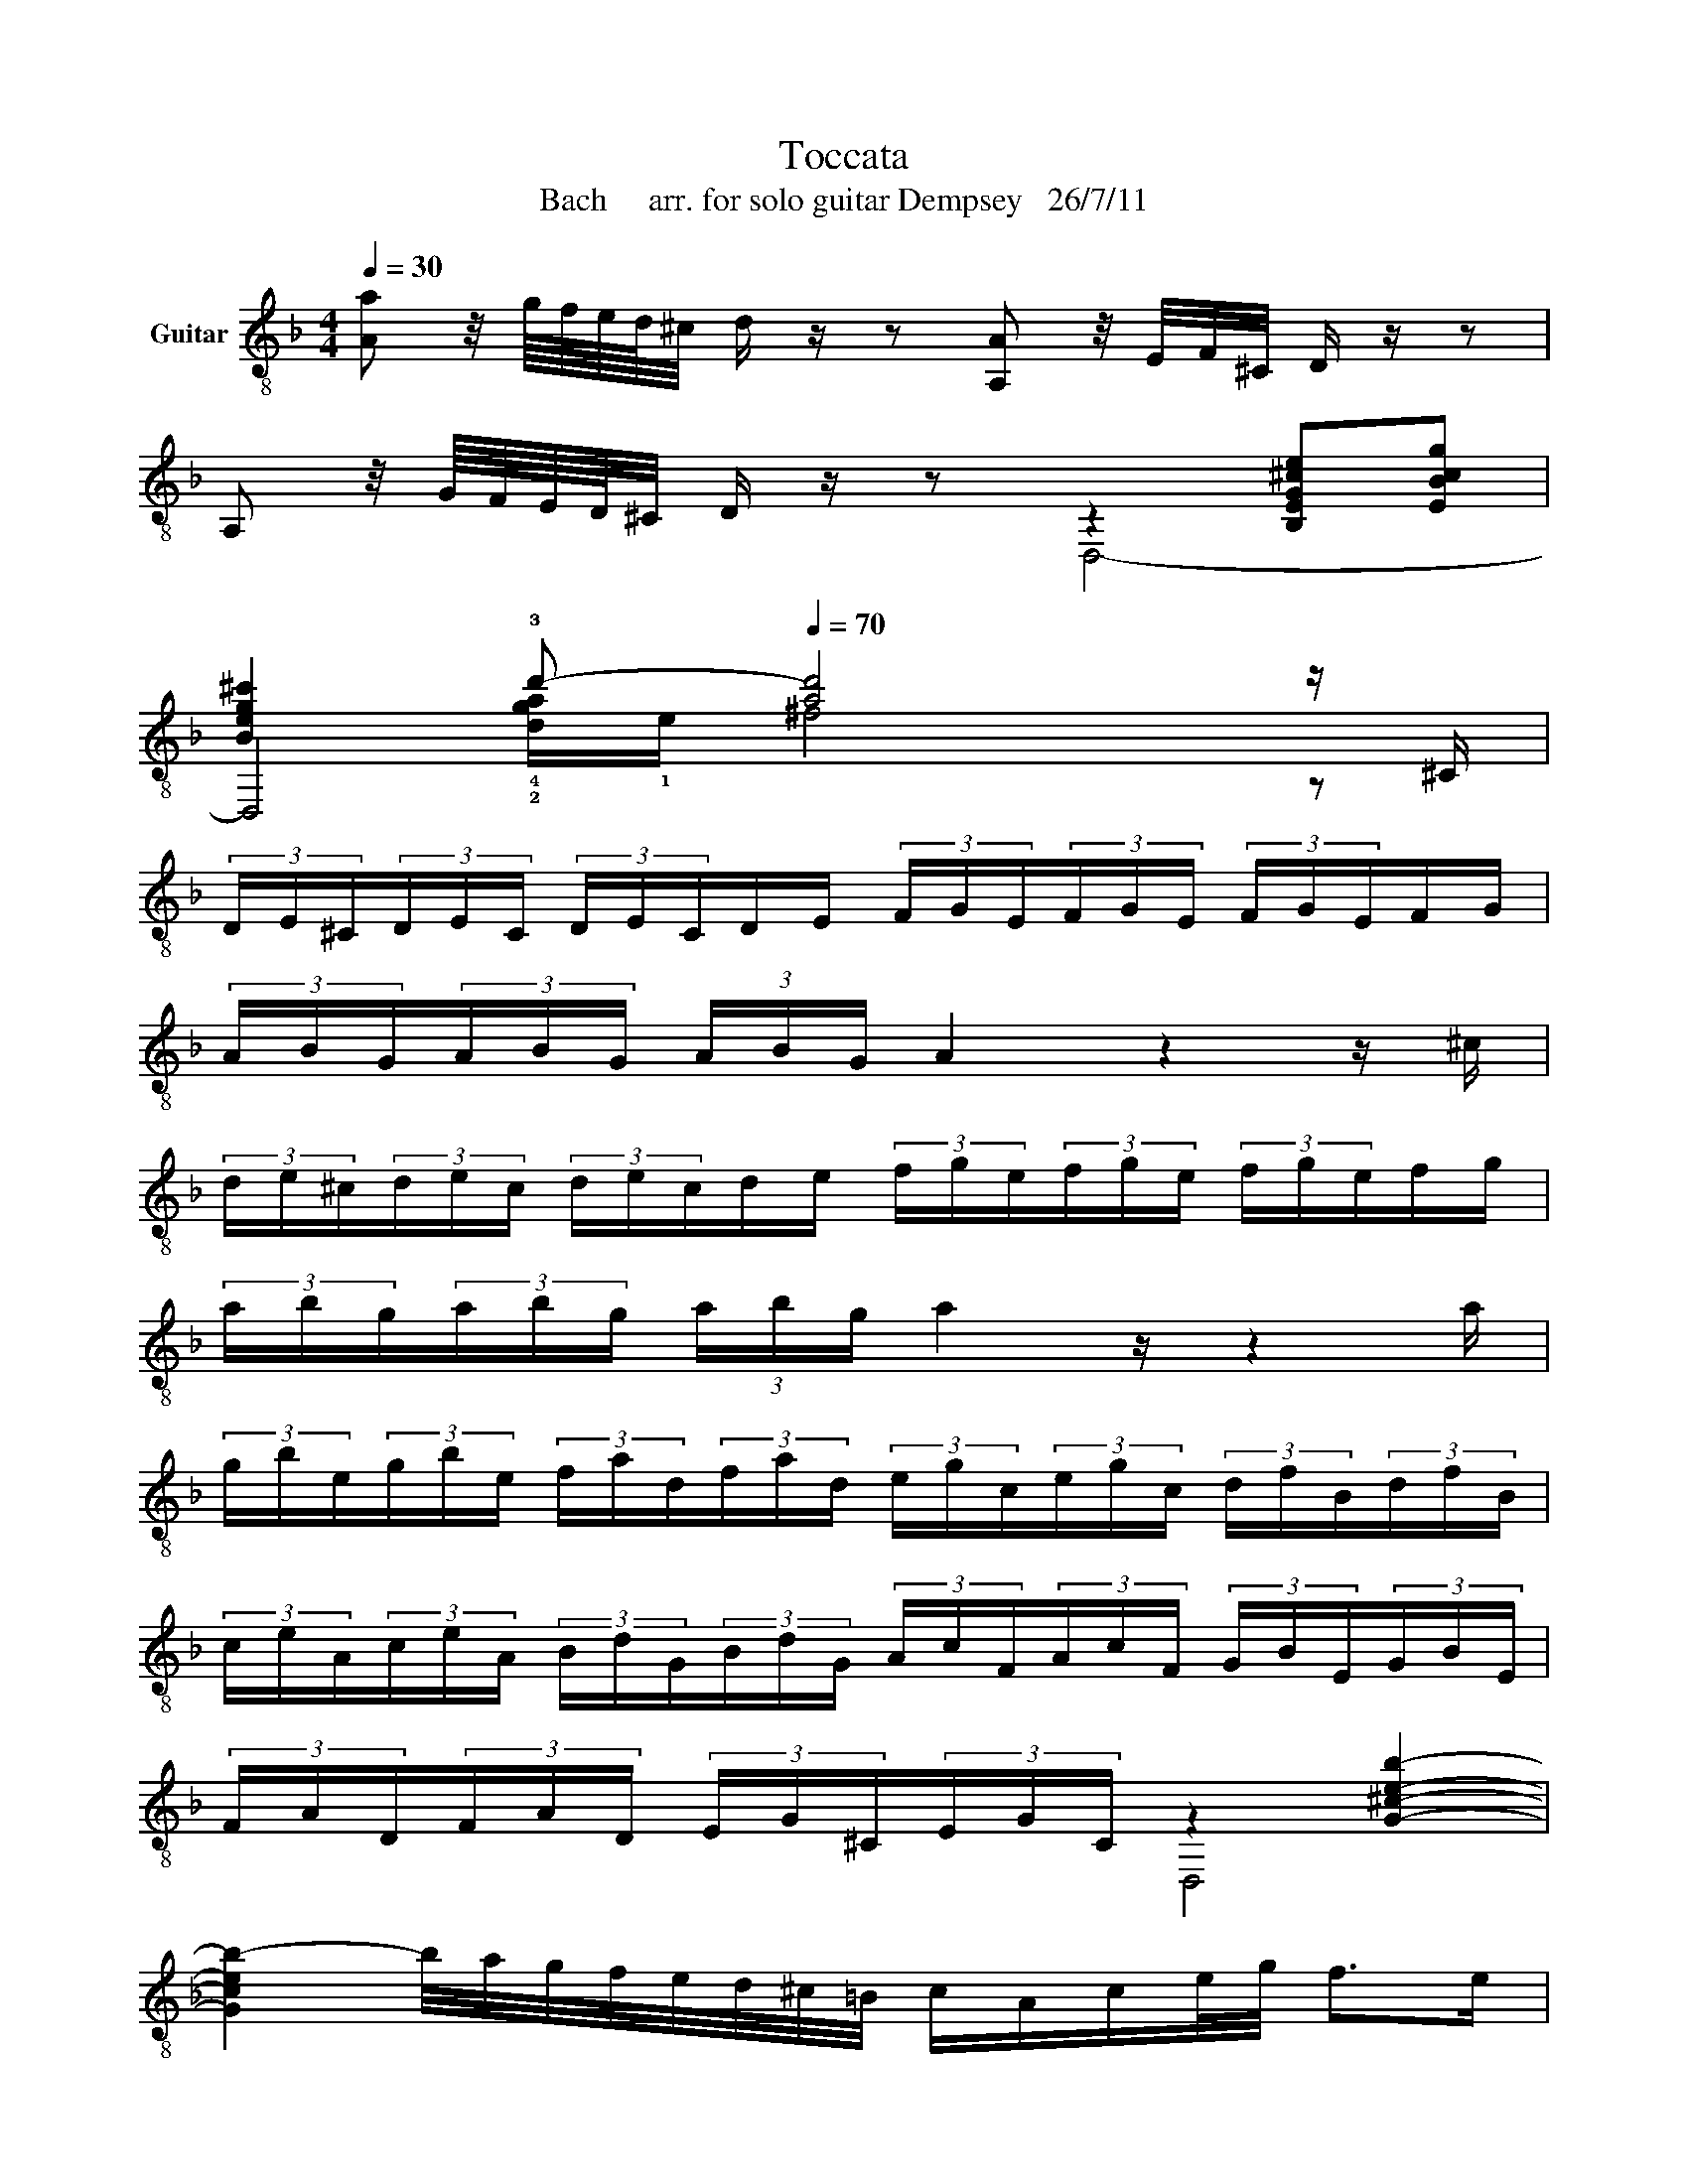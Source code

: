 X:1
T:Toccata 
T:Bach     arr. for solo guitar Dempsey   26/7/11
%%score ( 1 2 3 4 )
L:1/8
Q:1/4=30
M:4/4
K:F
V:1 treble-8 nm="Guitar"
V:2 treble-8 
V:3 treble-8 
V:4 treble-8 
V:1
 [Aa] z/4 g/8f/8e/8d/8^c/4 d/ z/ z [A,A] z/4 E/4F/4^C/4 D/ z/ z | %1
 A, z/4 G/8F/8E/8D/8^C/4 D/ z/ z z2 !////![B,EG^ce]!////![EBcg] | %2
 !////![Beg^c']2 !3!d'-[Q:1/4=70] [ad']4 z/ ^C/ | %3
 (3D/E/^C/(3D/E/C/ (3D/E/C/D/E/ (3F/G/E/(3F/G/E/ (3F/G/E/F/G/ | %4
 (3A/B/G/(3A/B/G/ (3A/B/G/ A2 z2 z/ ^c/ | %5
 (3d/e/^c/(3d/e/c/ (3d/e/c/d/e/ (3f/g/e/(3f/g/e/ (3f/g/e/f/g/ | %6
 (3a/b/g/(3a/b/g/ (3a/b/g/ a2 z/ z2 a/ | %7
 (3g/b/e/(3g/b/e/ (3f/a/d/(3f/a/d/ (3e/g/c/(3e/g/c/ (3d/f/B/(3d/f/B/ | %8
 (3c/e/A/(3c/e/A/ (3B/d/G/(3B/d/G/ (3A/c/F/(3A/c/F/ (3G/B/E/(3G/B/E/ | %9
 (3F/A/D/(3F/A/D/ (3E/G/^C/(3E/G/C/ z2 !////![G^ceb]2- | %10
 [Gceb-]2 b/4a/4g/4f/4e/4d/4^c/4=B/4 c/A/c/e/4g/4 f>e | %11
 [FAdf]2 z3/2[Q:1/4=50] A/ d/e/f/d/ e/f/g/e/ | f/g/a/f/ g/a/b/g/ a/f/g/e/ f/d/e/^c/ | %13
 d/A/B/G/ A/F/G/E/ F/D/G/E/ F/D/E/^C/ | !0!D/A,/B,/G,/ A,/F,/G,/E,/ F,/D,/G,/E,/ F,/D,/E,/^C/ | %15
 [D,D]d/4f/4b/4f/4 c/4e/4a/4e/4B/4d/4g/4d/4 A/4^c/4e/4a/4D/[dfb]/ C/[=cea]/B,/[Bdg]/ | %16
 [A,EA^ca]d/4f/4b/4f/4 =c/4e/4a/4e/4B/4d/4g/4d/4 A/4^c/4e/4a/4D/[dfb]/ C/[=cea]/B,/[Bdg]/ | %17
 [A,EA^ca-]2 a/4g/4f/4e/4d/4c/4=B/4c/4 A/4B/4c/4d/4e/4f/4g/4a/4 g/4f/4e/4f/4D/4F/4A/4c/4 | %18
 d/4A/4=B/4^c/4d/4e/4f/8g/8a/4b z/ [fb]/ z/ [ea]/ z/ [dg]/ [cea]d/4f/4b/4f/4 | %19
 c/4e/4a/4e/4B/4d/4g/4d/4 A/4^c/4e/4a/4 z/ [fb]/ z/ [ea]/ z/ [dg]/ [cea][F=B] | %20
 [EG^c]>=B A/c/e/4g/4_b/ a/4g/4f/4e/4f/4e/4d/4c/4 d/4=c/4_B/4A/4G/4F/4E/4D/4 | %21
"_Ad lib. strum, rasguado etc............................" [GB^c-e]4 (3[Gc]/e/c/(3[EB]/c/B/ (3[Gc]/e/c/(3[EB]/c/B/ | %22
 (3[E^c]/e/c/(3[^CB]/c/B/ (3[Ec]/e/c/(3[CB]/c/B/ (3[CG]/B/G/(3[EB]/G/B/ (3[CG]/B/G/(3[EB]/G/B/ | %23
 (3[E^c]/[ce]/[Ec]/(3[ce]/[Ec]/[ce]/ (3[Ec]/[ce]/[Ec]/(3[ce]/[Ec]/[ce]/ [G,Acea]2 [F,Fda]2 | %24
 [DBdg]2 z2 [^ceg]2 z2 | z2 z3/2 [eg^c']/ [dad'][Adf]!0![de]^c | %26
 [Ad]4 z/[Q:1/4=80] !1!a/g/a/ f/a/e/a/ | d/a/^c/a/ d/a/e/a/ f/a/A/a/ !0!=B/a/c/a/ | %28
 x4 z/"^CX.........................................." d'/c'/d'/ b/d'/a/d'/ | %29
 !1!g/d'/!1!^f/d'/ g/d'/!1!a/d'/"^CX............................................................................................" b/d'/d/d'/ g/d'/f/d'/ | %30
 g/d'/^f/d'/ g/d'/a/d'/ bd'bd' | !4!_e'!1!ge'g c'ac'a | !4!d'fd'f bgbg | ^c'ec'e !4!a!3!faf | %34
 g_dgd f=dfd | eBeB z/ !1!a/g/a/ f/a/e/a/ | d/a/^c/a/ d/a/e/a/ f/a/A/a/ =B/a/c/a/ | %37
 d/a/^c/a/ d/a/e/a/ f/a/e/a/ d/a/=c/a/ | B/a/c/a/ d/g/B/g/ e/g/d/g/ c/g/B/g/ | %39
 A/g/B/g/ c/f/A/f/ d/f/c/f/ B/f/A/f/ | G/f/A/f/ B/e/G/e/ ^c/e/B/e/ A/e/G/e/ | %41
 F/e/G/e/ A/d/F/d/ E/e/E/e/ F/d/F/d/ | B/^c/B/c/ A/d/F/d/ E/e/E/e/ F/d/F/d/ | %43
[Q:1/4=78] z/"^decel............."!>(! d/^c/d/ =B/"^dim."d/c/B/[Q:1/4=76] c/A/=G/A/ E/G/F/E/!>)! | %44
[Q:1/4=75] !4!a/f/!0!e/f/ c/f/e/f/ a/f/e/f/ c/f/e/f/ | g/e/d/e/ c/e/d/e/ g/e/d/e/ c/e/d/e/ | %46
 a/f/e/f/ c/f/e/f/ a/f/e/f/ c/f/e/f/ | g/e/d/e/ c/e/d/e/ g/e/d/e/ c/e/d/e/ | %48
 f/g/f/e/ d/c/=B/A/ B/G/B/d/ f/a/f/d/ | =B/G/B/d/ f/a/f/d/ _B/G/B/d/ e/g/e/c/ | %50
 B/G/B/d/ e/g/e/c/ A/F/A/c/ d/f/d/B/ | A/F/A/c/ d/f/d/B/ G/E/G/B/ ^c/e/c/B/ | %52
[Q:1/4=72] G/E/G/B/ ^c/e/c/B,/ z/[Q:1/4=70] !1!a/g/a/ f/a/e/a/ | %53
 d/a/^c/a/ d/a/e/a/ f/a/A/a/ =B/a/^c/a/ | d/a/^c/a/ [df][ce] d=cBA | %55
 [Gb]/a/g/f/ e/d/^c/=B/ c/A/c/e/ g/b/g/e/ | ^c/A/c/e/ g/b/g/e/ d/A/d/!1!f/ !1!a/!1!d'/!1!a/!1!f/ | %57
 d/A/d/!1!f/ !1!a/!1!d'/!1!a/!1!f/ e/^c/e/g/ b/^c'/b/g/ | %58
 e/^c/e/g/ b/^c'/b/g/ f/d/f/a/ d'/f'/d'/a/ | f/d/f/a/ d'/f'/d'/a/ g/e/g/b/ ^c'/e'/c'/b/ | %60
 g/e/g/b/ ^c'/e'/c'/b/ a/f/a/c'/ d'/f'/d'/a/ | %61
 b/"^Rit.       Leisurely  ad lib next 10 bars"d'/b/g/ f/a/f/d/ A/d/A/F/ D/d/^c/=B/ | %62
 ^c/b/a/g/ f/g/f/e/ d/b/a/g/ f/g/f/e/ | %63
[Q:1/4=50] [Dd]/E/4F/4G/4A/4=B/4^c/4 d/f/e/d/ [A,a]/=B,/4^C/4D/4E/4F/4G/4 A/[Ge]/[Fd]/[E^c]/ | %64
 d/_e/4d/4c/4B/4A/4G/4 ^F[Q:1/4=55][DA] AGc=B |[Q:1/4=60] _ede=B cBcd | _edef z/ g/f/g/ _e/g/d/g/ | %67
 c/g/=B/g/ c/g/d/g/ _e/g/G/g/ A/g/=B/g/ | c/g/=B/g/ c/g/d/g/ z/ g/f/g/ [G_e]d | %69
 c/f/_e/f/ dc B/e/d/e/ cB | A/d/c/d/ BA G/B/A/B/ c/B/A/G/ | %71
"^Gradually pick up tempo.""^Accel....................................."[Q:1/4=60] ^F/D/[CA]/D/ [B,d]/D/[A,c]/D/[Q:1/4=65] [G,B]/D/[^F,d]/D/ [G,B]/D/[A,A]/D/ | %72
[Q:1/4=70] [B,G]/d/^F/d/ [EG]/d/[FA]/d/ [G,B]/d/[^F,A]/D/ [G,B]/D/[A,c]/D/ | %73
 [=Fd]/c/B/A/ G/A/B/c/ A2 z c | d/B/G/D/ G/B/d/g/ _e/f/d/e/ c/B/A/G/ | %75
 ^F/D/F/G/ A/d/A/G/ F/D/F/G/ A/d/A/F/ | G/D/G/A/ B/d/B/A/ G/D/G/A/ B/d/c/B/ | %77
 A/^F/A/B/ c/_e/c/B/ A/F/A/B/ c/e/c/B/ | A/B/d/^f/ g/b/g/d/ B/G/B/d/ g/b/g/d/ | %79
 c/A/c/_e/ ^f/a/f/e/ c/A/c/e/ f/a/f/e/ | [^Fd]/ z/ z [Gd][=Fc] B2 c[=Bd] | _e2 f[Bg] a2 [Bf][ce] | %82
 [DGd]/_e/d/[_Ec]/ [DB]/c/[DB]/[CA]/ G/c/[DB]/[CA]/ G/[ca]/g/[A^f]/ | %83
 [Bg]/f/=e/d/ [E^c]e [A,F]/[=B,G]/[^CA]/[D=B]/ [E^c]/[Fd]/[Ge]/[Af]/ | %84
 [_Bg][Af]/[Ge]/ [Fd]/A/[E^c]/A/ [Dd]/A/[^Ce]/A/ [Df]/A,/[Eg]/A,/ | %85
"^Decel.............................................................." [Fa]/A,/[A^c]/A,/ [=Bd]/A,/[ce]/A,/ [df]/A,/[ce]/A,/ [df]/A,/[Bd]/A,/ | %86
[Q:1/4=40] [^ce][Ad][GBd][EAc] [FAd][Adf][Bde][A=c] | %87
[Q:1/4=55] [FBd]4 z/4 f/4g/4a/4b/4A/4B/4c/4 d/4c/4d/4_e/4f/4F/4G/4A/4 | %88
 B/4A/4B/4c/4d/4A/4G/4F/4 _E/4G/4A/4B/4c/4G/4F/4E/4 D/4F/4G/4A/4B/4A/4B/4c/4 d/4c/4d/4_e/4f/4F/4G/4A/4 | %89
 B/4A/4B/4c/4d/4c/4B/4A/4 G/4B/4c/4d/4_e/4d/4c/4B/4 A/4c/4d/4=e/4^f/4_e/4d/4c/4 B/4f/4g/4a/4b/4c'/4d'/4g/4 | %90
 !////![GB-e-]4 [Be]2 [FAd]2 | [F^Gd]4 z4 | z3 [B,^Gd] [Ec]4 | %93
 [EGc]4 z/4 g/4f/4g/4e/4e/4d/4e/4 c/4a/4g/4a/4f/4f/4e/4f/4 | %94
 d/4=b/4a/4b/4g/4g/4f/4g/4 e/4c'/4b/4c'/4!-(!{/g}!-)!a/4d'/4c'/4d'/4!-(!{/a} !-)!b/4e'/4d'/4e'/4!-(!{/=b}!-)!c'/4f'/4e'/4f'/4 d'/4g'/4f'/4g'/4e'/4c'/4b/4c'/4 | %95
 a/4d'/4c'/4d'/4=b/4^g/4^f/4g/4 e/4c'/4b/4c'/4a/4=f/4e/4f/4 d/4b/4a/4b/4c/4a/4=g/4a/4 =B/4^g/4^f/4g/4e/4c/4B/4A/4 | %96
 ^G/4d/4c/4=B/4A/4e/4d/4c/4 B/4f/4e/4d/4c/4=g/4f/4e/4 d/4a/4g/4f/4e/4g/4a/4=b/4[Q:1/4=50] c'[ceg] | %97
"^CIX..............................." !1!!2!!3![Gea^c']G/4!4!^c/4e/4a/4 c'[Geac'] !1!!4![Ffad']F/4!0!D/4f/4a/4 d'[Ffad'] | %98
"^CVII......................................    CV............................................................................................" [Fdg=b]F/4=B/4d/4g/4 b[Fdgb] !2!!1!!4![Ecgc']E/4G/4c/4g/4 c'[Ecgc'] | %99
 [EAcfa]F/4A/4c/4f/4 a[Ecfa] !1!!4!!3![Ddf_b]D/4!0!D/4d/4f/4 b[Ddfb] | %100
 [^CGeb]C/4G/4!0!G/4e/4 b[CGeb] [=C^Fcda]C/4F/4c/4d/4 a[^Fcda] | %101
 [GB-d-a]2 [Bdg-]2 [B^cg]2 [Ad=f]2 | [Ade]2 [A=ce]2 !2!!4!!3![Fcd]2 [GB]2 | !arpeggio![D,FAd]8 |] %104
V:2
 x8 | x4 D,4- | D,4 x4 | x8 | x8 | x8 | x8 | x8 | x8 | x8 | x8 | x8 | x8 | x8 | x8 | x8 | x8 | x8 | %18
 x8 | x8 | x8 | x8 | x8 | x8 | x8 | x8 | x8 | x8 | x8 | x8 | x8 | x8 | x8 | x8 | x8 | x8 | x8 | %37
 x8 | x8 | x8 | x8 | x8 | x8 | x8 | x8 | x8 | x8 | x8 | x8 | x8 | x8 | x8 | x8 | x8 | x8 | x8 | %56
 x8 | x8 | x8 | x8 | x8 | x8 | x8 | x8 | x8 | x8 | x8 | x8 | x8 | x8 | x8 | x8 | x8 | x8 | x8 | %75
 x8 | x8 | x8 | x8 | x8 | x8 | x8 | x8 | x2 z/ A/G/A/ x4 | x8 | x8 | x8 | x8 | x8 | x8 | x8 | x8 | %92
 x8 | x8 | x8 | x8 | x8 | x8 | x8 | x8 | x8 | x8 | x8 | x8 |] %104
V:3
 x8 | x8 | x2 !4!!2![dga-]/!1!e/ ^f4 z | x8 | x8 | x8 | x8 | x8 | x8 | x4 D,4 | x8 | %11
 D,2 z2 z/4 A/A/A/A/A/A/A/A/4 | z/4 A/A/A/A/A/A/A/A/A/A/A/A/A/A/A/A/4 | %13
 z/4 A,/A,/A,/A,/A,/A,/A,/A,/A,/A,/A,/A,/A,/A,/A,/A,/4 | %14
 z/4 !0!A,/!0!A,/A,/A,/A,/A,/A,/A,/A,/A,/A,/A,/A,/A,/A,/A,/4 | x8 | x8 | x8 | z2 z D CB,A, z | %19
 z3 D CB,A,[^G,D] | A,2 x6 | x8 | x8 | x8 | B,3 A,/G,/ A,>E, F/D/E/^C/ | %25
 D/=B,/^C/A,/ _B,/^G,/A,/A/ FD A,2 | D,4 x4 | x8 | d/a/^c/a/ d/a/e/a/ f^fgf | !1!B!1!AB!1!c d^fga | %30
 bab z z/ !0!G!0!GGG/ | !3!c/!1!_e/c/e/ c/e/c/e/ c/f/c/f/ c/f/c/f/ | %32
 !3!B/!2!d/B/d/ B/d/B/d/ B/e/B/e/ B/e/B/e/ | A,/A/A,/A/ A,/A/A,/A/ !1!F,/!0!D/F,/D/ F,/D/F,/D/ | %34
 E,/B/E,/B/ E,/B/E,/B/ D,/A/D,/A/ D,/A/D,/A/ | E,/G/E,/G/ E,/G/E,/G/ A2 x2 | FEF^C DCDE | %37
 FEF^C D2 F2 | D2 z2 C2 z2 | C2 z2 A,2 D2 | B,2 z2 A,2 ^C2 | [D,A,]2 z2 [B,^c][B,c][D,A,][D,A,] | %42
 [G,E]3 A, [B,^c][B,c][D,A,][D,A,] | [E^G]2 x6 | !1!F z !1!C z F z C z | E z C z E z C z | %46
 F z C z F z C z | E z C z E z C z | D x7 | x8 | x8 | x8 | x4 A,^cdG | FA,=B,^C DCDE | %54
 AG z/ A,/G/A,^F/c/F/ x/ D/A/D/ | x8 | x8 | x8 | x8 | x8 | x8 | x8 | x8 | x8 | %64
 F x3 _B,=B,[_EG][DG] | C/G/=B,/G/ C/G/D/G/ _E/G/G,/G/ A,/G/=B,/G/ | C/G/=B,/G/ C/G/D/G/ _EDC=B, | %67
 CD_EF G=B,CD | _EDEF [EG]=B,CD | _EC[_B,F]E DG,[A,E][B,D] | C[D^F]G,D _EB,A,C | D,8 | D,8 | %73
 B,2 C2 F,/C/A,/F,/ A,/C/_E/C/ | B,2 x B, c/d/B/c/ A/G/^F/=E/ | [D,A,]2 z2 D,2 z2 | D,2 z2 D,2 z2 | %77
 D,2 z2 D,2 z2 | D,2 z2 D,2 z2 | D,2 z2 D,2 z2 | z/ D/C/D/ B,/D/A,/D/ G,/G/=F/G/ _E/G/D/G/ | %81
 c/c/B/c/ A/c/E/c/ f/f/_e/f/ D/F/C/F/ | B,F F,2 B,2 DD | x8 | D,8 | x8 | A,F,G,A, F,D,GA, | %87
 B,4 z4 | x8 | x8 | ^C4 F3 D | =B,4 z/ ^G/=B/F/ G/D/F/=B,/ | D/^G,/A, E,6- | E,4 x4 | x8 | x8 | %96
 x8 | x8 | x8 | x8 | x8 | G,2 B,2 E,2 F,2 | A,4 !1!B,2 G,2 | A,8 |] %104
V:4
 x8 | x8 | x8 | x8 | x8 | x8 | x8 | x8 | x8 | x8 | x8 | x8 | x8 | x8 | x8 | x8 | x8 | x8 | x8 | %19
 x8 | x8 | x8 | x8 | x8 | x8 | x6 A>G | GF/E/ F2 x4 | x8 | x8 | x8 | x8 | x8 | x8 | x8 | x8 | x8 | %36
 x8 | x8 | x8 | x8 | x8 | x8 | x8 | x8 | x8 | x8 | x8 | x8 | x8 | x8 | x8 | x8 | x8 | x8 | x8 | %55
 x8 | x8 | x8 | x8 | x8 | x8 | x8 | x8 | x8 | x8 | x8 | x8 | x8 | x8 | x8 | x8 | x8 | x8 | x8 | %74
 x8 | x8 | x8 | x8 | x8 | x8 | x8 | x8 | x8 | x8 | x8 | x8 | x8 | x8 | x8 | x8 | x8 | x8 | %92
 x4 A3 =G/F/ | x8 | x8 | x8 | x8 | x8 | x8 | x8 | x8 | x8 | x8 | x8 |] %104

